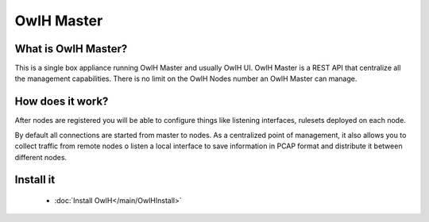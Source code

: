 OwlH Master
===========

What is OwlH Master?
--------------------

This is a single box appliance running OwlH Master and usually OwlH UI. 
OwlH Master is a REST API that centralize all the management capabilities.
There is no limit on the OwlH Nodes number an OwlH Master can manage. 

How does it work? 
-----------------

After nodes are registered you will be able to configure things like listening interfaces, rulesets deployed on each node. 

By default all connections are started from master to nodes. As a centralized point of management, it also allows you to collect traffic from remote nodes o listen a local interface to save information in PCAP format and distribute it between different nodes. 


Install it 
----------
      * :doc:`Install OwlH</main/OwlHInstall>` 


